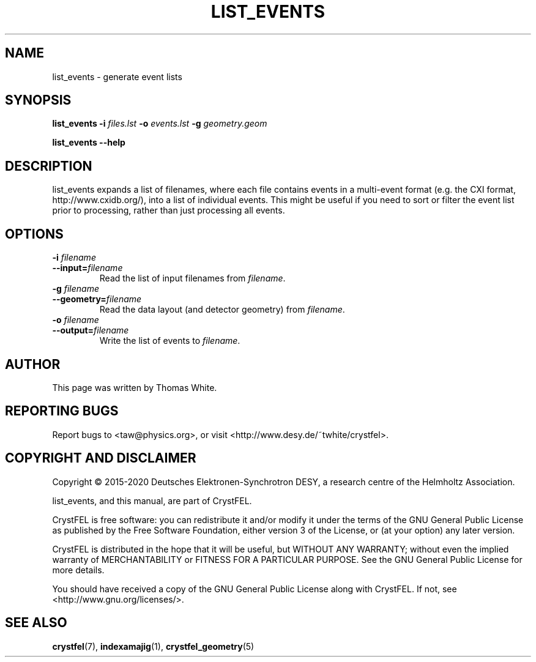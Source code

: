 .\"
.\" list_events man page
.\"
.\" Copyright © 2015-2020 Deutsches Elektronen-Synchrotron DESY,
.\"                       a research centre of the Helmholtz Association.
.\"
.\" Part of CrystFEL - crystallography with a FEL
.\"

.TH LIST_EVENTS 1
.SH NAME
list_events \- generate event lists
.SH SYNOPSIS
.PP
\fBlist_events -i \fIfiles.lst \fB-o \fIevents.lst \fB-g \fIgeometry.geom
.PP
\fBlist_events --help\fI

.SH DESCRIPTION
list_events expands a list of filenames, where each file contains events in a multi-event format (e.g. the CXI format, http://www.cxidb.org/), into a list of individual events.  This might be useful if you need to sort or filter the event list prior to processing, rather than just processing all events.

.SH OPTIONS

.IP "\fB-i \fIfilename\fR"
.IP \fB--input=\fIfilename\fR
.PD
Read the list of input filenames from \fIfilename\fR.

.IP "\fB-g \fIfilename\fR"
.IP \fB--geometry=\fIfilename\fR
.PD
Read the data layout (and detector geometry) from \fIfilename\fR.

.IP "\fB-o \fIfilename\fR"
.IP \fB--output=\fIfilename\fR
.PD
Write the list of events to \fIfilename\fR.

.SH AUTHOR
This page was written by Thomas White.

.SH REPORTING BUGS
Report bugs to <taw@physics.org>, or visit <http://www.desy.de/~twhite/crystfel>.

.SH COPYRIGHT AND DISCLAIMER
Copyright © 2015-2020 Deutsches Elektronen-Synchrotron DESY, a research centre of the Helmholtz Association.
.P
list_events, and this manual, are part of CrystFEL.
.P
CrystFEL is free software: you can redistribute it and/or modify it under the terms of the GNU General Public License as published by the Free Software Foundation, either version 3 of the License, or (at your option) any later version.
.P
CrystFEL is distributed in the hope that it will be useful, but WITHOUT ANY WARRANTY; without even the implied warranty of MERCHANTABILITY or FITNESS FOR A PARTICULAR PURPOSE.  See the GNU General Public License for more details.
.P
You should have received a copy of the GNU General Public License along with CrystFEL.  If not, see <http://www.gnu.org/licenses/>.

.SH SEE ALSO
.BR crystfel (7),
.BR indexamajig (1),
.BR crystfel_geometry (5)
